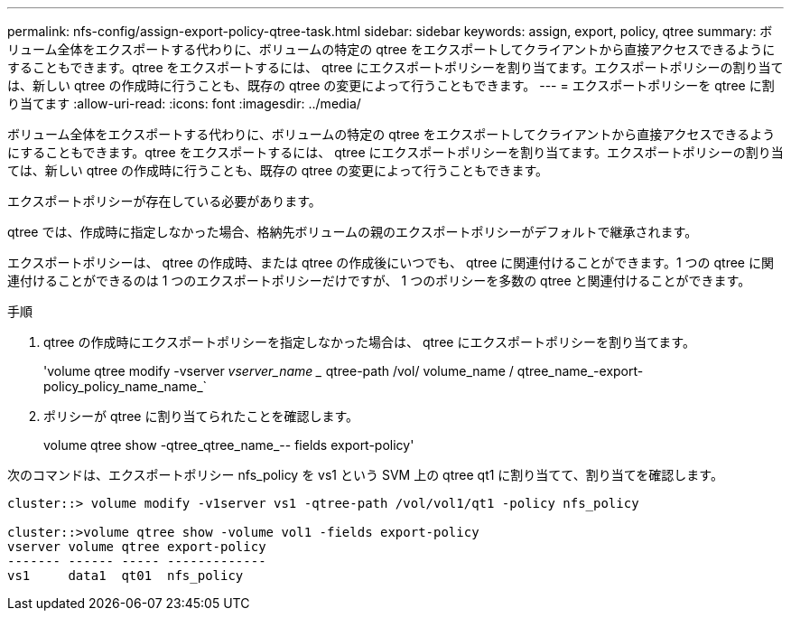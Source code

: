 ---
permalink: nfs-config/assign-export-policy-qtree-task.html 
sidebar: sidebar 
keywords: assign, export, policy, qtree 
summary: ボリューム全体をエクスポートする代わりに、ボリュームの特定の qtree をエクスポートしてクライアントから直接アクセスできるようにすることもできます。qtree をエクスポートするには、 qtree にエクスポートポリシーを割り当てます。エクスポートポリシーの割り当ては、新しい qtree の作成時に行うことも、既存の qtree の変更によって行うこともできます。 
---
= エクスポートポリシーを qtree に割り当てます
:allow-uri-read: 
:icons: font
:imagesdir: ../media/


[role="lead"]
ボリューム全体をエクスポートする代わりに、ボリュームの特定の qtree をエクスポートしてクライアントから直接アクセスできるようにすることもできます。qtree をエクスポートするには、 qtree にエクスポートポリシーを割り当てます。エクスポートポリシーの割り当ては、新しい qtree の作成時に行うことも、既存の qtree の変更によって行うこともできます。

エクスポートポリシーが存在している必要があります。

qtree では、作成時に指定しなかった場合、格納先ボリュームの親のエクスポートポリシーがデフォルトで継承されます。

エクスポートポリシーは、 qtree の作成時、または qtree の作成後にいつでも、 qtree に関連付けることができます。1 つの qtree に関連付けることができるのは 1 つのエクスポートポリシーだけですが、 1 つのポリシーを多数の qtree と関連付けることができます。

.手順
. qtree の作成時にエクスポートポリシーを指定しなかった場合は、 qtree にエクスポートポリシーを割り当てます。
+
'volume qtree modify -vserver _vserver_name __ qtree-path /vol/ volume_name / qtree_name_-export-policy_policy_name_name_`

. ポリシーが qtree に割り当てられたことを確認します。
+
volume qtree show -qtree_qtree_name_-- fields export-policy'



次のコマンドは、エクスポートポリシー nfs_policy を vs1 という SVM 上の qtree qt1 に割り当てて、割り当てを確認します。

[listing]
----
cluster::> volume modify -v1server vs1 -qtree-path /vol/vol1/qt1 -policy nfs_policy

cluster::>volume qtree show -volume vol1 -fields export-policy
vserver volume qtree export-policy
------- ------ ----- -------------
vs1     data1  qt01  nfs_policy
----
